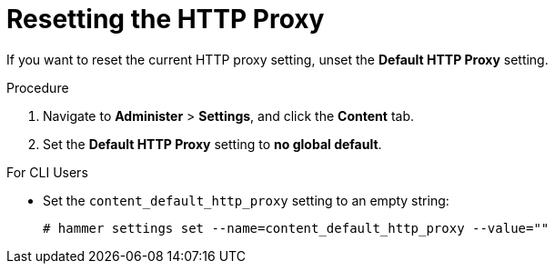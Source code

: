 [id="resetting-the-http-proxy_{context}"]
= Resetting the HTTP Proxy

If you want to reset the current HTTP proxy setting, unset the *Default HTTP Proxy* setting.

.Procedure

. Navigate to *Administer* > *Settings*, and click the *Content* tab.
. Set the *Default HTTP Proxy* setting to *no global default*.

.For CLI Users

* Set the `content_default_http_proxy` setting to an empty string:
+
[options="nowrap" subs="+quotes,attributes"]
----
# hammer settings set --name=content_default_http_proxy --value=""
----
